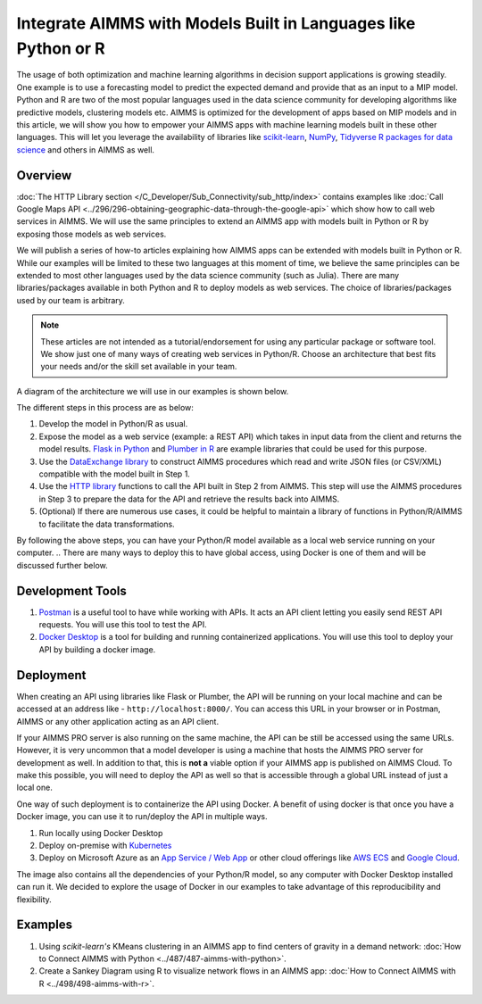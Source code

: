 Integrate AIMMS with Models Built in Languages like Python or R
==================================================================================

.. meta::
   :description: Integrating (data science) models built in Python with your AIMMS applications
   :keywords: python, integration, data science, machine learning, connectivity

The usage of both optimization and machine learning algorithms in decision support applications is growing steadily. One example is to use a forecasting model to predict the expected demand and provide that as an input to a MIP model. 
Python and R are two of the most popular languages used in the data science community for developing algorithms like predictive models, clustering models etc. 
AIMMS is optimized for the development of apps based on MIP models and in this article, we will show you how to empower your AIMMS apps with machine learning models built in these other languages. This will let you leverage the availability of libraries like `scikit-learn <https://scikit-learn.org/stable/index.html>`_, `NumPy <https://numpy.org/>`_, `Tidyverse R packages for data science <https://www.tidyverse.org/>`_ and others in AIMMS as well. 

Overview
-----------

:doc:`The HTTP Library section </C_Developer/Sub_Connectivity/sub_http/index>` contains examples like :doc:`Call Google Maps API <../296/296-obtaining-geographic-data-through-the-google-api>` which show how to call web services in AIMMS. 
We will use the same principles to extend an AIMMS app with models built in Python or R by exposing those models as web services. 

We will publish a series of how-to articles explaining how AIMMS apps can be extended with models built in Python or R. 
While our examples will be limited to these two languages at this moment of time, we believe the same principles can be extended to most other languages used by the data science community (such as Julia). 
There are many libraries/packages available in both Python and R to deploy models as web services. The choice of libraries/packages used by our team is arbitrary. 

.. note:: These articles are not intended as a tutorial/endorsement for using any particular package or software tool. We show just one of many ways of creating web services in Python/R. Choose an architecture that best fits your needs and/or the skill set available in your team.

A diagram of the architecture we will use in our examples is shown below. 

.. image:: architecture.png
    :align: center

The different steps in this process are as below:

#. Develop the model in Python/R as usual.
#. Expose the model as a web service (example: a REST API) which takes in input data from the client and returns the model results. `Flask in Python <https://flask.palletsprojects.com/en/1.1.x/>`_ and `Plumber in R <https://www.rplumber.io/>`_ are example libraries that could be used for this purpose. 
#. Use the `DataExchange library <https://documentation.aimms.com/dataexchange/index.html>`_ to construct AIMMS procedures which read and write JSON files (or CSV/XML) compatible with the model built in Step 1. 
#. Use the `HTTP library <https://documentation.aimms.com/httpclient/index.html>`_ functions to call the API built in Step 2 from AIMMS. This step will use the AIMMS procedures in Step 3 to prepare the data for the API and retrieve the results back into AIMMS.
#. (Optional) If there are numerous use cases, it could be helpful to maintain a library of functions in Python/R/AIMMS to facilitate the data transformations. 

By following the above steps, you can have your Python/R model available as a local web service running on your computer. 
.. There are many ways to deploy this to have global access, using Docker is one of them and will be discussed further below. 

.. _scripting-tools:

Development Tools
---------------------

#. `Postman <https://www.postman.com/downloads/>`_ is a useful tool to have while working with APIs. It acts an API client letting you easily send REST API requests. You will use this tool to test the API.
#. `Docker Desktop <https://www.docker.com/products/docker-desktop>`_ is a tool for building and running containerized applications. You will use this tool to deploy your API by building a docker image. 

Deployment
--------------

When creating an API using libraries like Flask or Plumber, the API will be running on your local machine and can be accessed at an address like - ``http://localhost:8000/``. 
You can access this URL in your browser or in Postman, AIMMS or any other application acting as an API client.  

If your AIMMS PRO server is also running on the same machine, the API can be still be accessed using the same URLs. However, it is very uncommon that a model developer is using a machine that hosts the AIMMS PRO server for development as well. 
In addition to that, this is **not a** viable option if your AIMMS app is published on AIMMS Cloud. 
To make this possible, you will need to deploy the API as well so that is accessible through a global URL instead of just a local one. 

One way of such deployment is to containerize the API using Docker. 
A benefit of using docker is that once you have a Docker image, you can use it to run/deploy the API in multiple ways. 

#. Run locally using Docker Desktop
#. Deploy on-premise with `Kubernetes <https://www.docker.com/products/kubernetes>`_
#. Deploy on Microsoft Azure as an `App Service / Web App <https://docs.microsoft.com/en-us/azure/devops/pipelines/apps/cd/deploy-docker-webapp?view=azure-devops&tabs=python>`_
   or other cloud offerings like `AWS ECS <https://aws.amazon.com/getting-started/hands-on/deploy-docker-containers/>`_ and `Google Cloud <https://cloud.google.com/compute/docs/containers/deploying-containers>`_. 

The image also contains all the dependencies of your Python/R model, so any computer with Docker Desktop installed can run it. 
We decided to explore the usage of Docker in our examples to take advantage of this reproducibility and flexibility. 

Examples
------------

#. Using `scikit-learn's` KMeans clustering in an AIMMS app to find centers of gravity in a demand network: :doc:`How to Connect AIMMS with Python <../487/487-aimms-with-python>`.
#. Create a Sankey Diagram using R to visualize network flows in an AIMMS app: :doc:`How to Connect AIMMS with R <../498/498-aimms-with-r>`.



